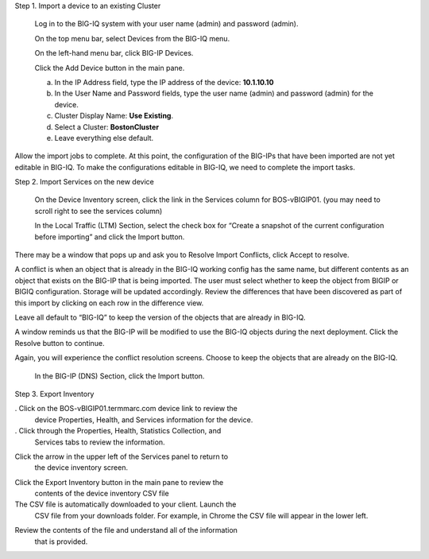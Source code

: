 Step 1. Import a device to an existing Cluster

   Log in to the BIG-IQ system with your user name (admin) and password
   (admin).

   On the top menu bar, select Devices from the BIG-IQ menu.

   On the left-hand menu bar, click BIG-IP Devices.

   Click the Add Device button in the main pane.

   a. In the IP Address field, type the IP address of the device:
      **10.1.10.10**

   b. In the User Name and Password fields, type the user name (admin)
      and password (admin) for the device.

   c. Cluster Display Name: **Use Existing**.

   d. Select a Cluster: **BostonCluster**

   e. Leave everything else default.

.. image:: image/image1.png

   Click the Add button to add this device to BIG-IQ.

   BIG-IQ now exchanges certs with the BIG-IP and pops up a window for
   the administrator to select which modules to manage from BIG-IQ. For
   this device, select LTM, ASM, AFM and DNS Services. Keep the
   Statistics monitoring boxes all checked, and then click the Continue
   button.

.. image:: image/image2.png

   The discovery process will start, and you should see a screen similar
   to the following screenshot. At this point, BIG-IQ is using REST
   calls to the BIG-IP to pull the selected parts of the BIG-IP
   configuration into BIG-IQ.

.. image:: image/image3.png

Allow the import jobs to complete. At this point, the configuration of
the BIG-IPs that have been imported are not yet editable in BIG-IQ. To
make the configurations editable in BIG-IQ, we need to complete the
import tasks.

Step 2. Import Services on the new device

   On the Device Inventory screen, click the link in the
   Services column for BOS-vBIGIP01. (you may need to scroll right to
   see the services column)

   In the Local Traffic (LTM) Section, select the check box for “Create
   a snapshot of the current configuration before importing” and click
   the Import button.

.. image:: image/image4.png

   In the Application Security (ASM) Section, select the check box for
   “Create a snapshot of the current configuration before importing” and
   click the Import button.

.. image:: image/image5.png

There may be a window that pops up and ask you to Resolve Import
Conflicts, click Accept to resolve.

A conflict is when an object that is already in the BIG-IQ working
config has the same name, but different contents as an object that
exists on the BIG-IP that is being imported. The user must select
whether to keep the object from BIGIP or BIGIQ configuration. Storage
will be updated accordingly. Review the differences that have been
discovered as part of this import by clicking on each row in the
difference view.

Leave all default to “BIG-IQ” to keep the version of the objects that
are already in BIG-IQ.

.. image:: image/image6.png

   Click the continue button.

A window reminds us that the BIG-IP will be modified to use the BIG-IQ
objects during the next deployment. Click the Resolve button to
continue.

.. image:: image/image7.png

   In the Advanced Firewall (AFM) Section, select the check box for
   “Create a snapshot of the current configuration before importing” and
   click the Import button.

.. image:: image/image8.png

Again, you will experience the conflict resolution screens. Choose to
keep the objects that are already on the BIG-IQ.

   In the BIG-IP (DNS) Section, click the Import button.

.. image:: image/image9.png

   Click the back arrow button at the top of the section to return to
   the inventory.

.. image:: image/image10.png

   Once you have completed all of the import tasks for BOS-vBIGIP02,
   click the arrow in the upper left of the Services panel to return to
   the device inventory screen.

.. image:: image/image11.png

Step 3. Export Inventory

. Click on the BOS-vBIGIP01.termmarc.com device link to review the
   device Properties, Health, and Services information for the device.

. Click through the Properties, Health, Statistics Collection, and
   Services tabs to review the information.

.. image:: image/image12.png

Click the arrow in the upper left of the Services panel to return to
   the device inventory screen.

.. image:: image/image13.png

Click the Export Inventory button in the main pane to review the
   contents of the device inventory CSV file

The CSV file is automatically downloaded to your client. Launch the
   CSV file from your downloads folder. For example, in Chrome the CSV
   file will appear in the lower left.

.. image:: image/image14.png

Review the contents of the file and understand all of the information
   that is provided.

.. image:: image/image15.png
